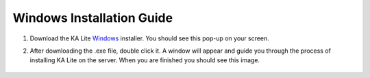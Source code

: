 Windows Installation Guide
===========================

#. Download the KA Lite Windows_ installer. You should see this pop-up on your screen.
	.. _Windows: https://learningequality.org/downloads/KALiteSetup-0.13.0.exe

	.. image:: BeginKALiteInstallation.png
		:align: center

#. After downloading the .exe file, double click it. A window will appear and guide you through the process of installing KA Lite on the server. When you are finished you should see this image.

	.. image:: EndKALiteInstallation.png
		:align: center

